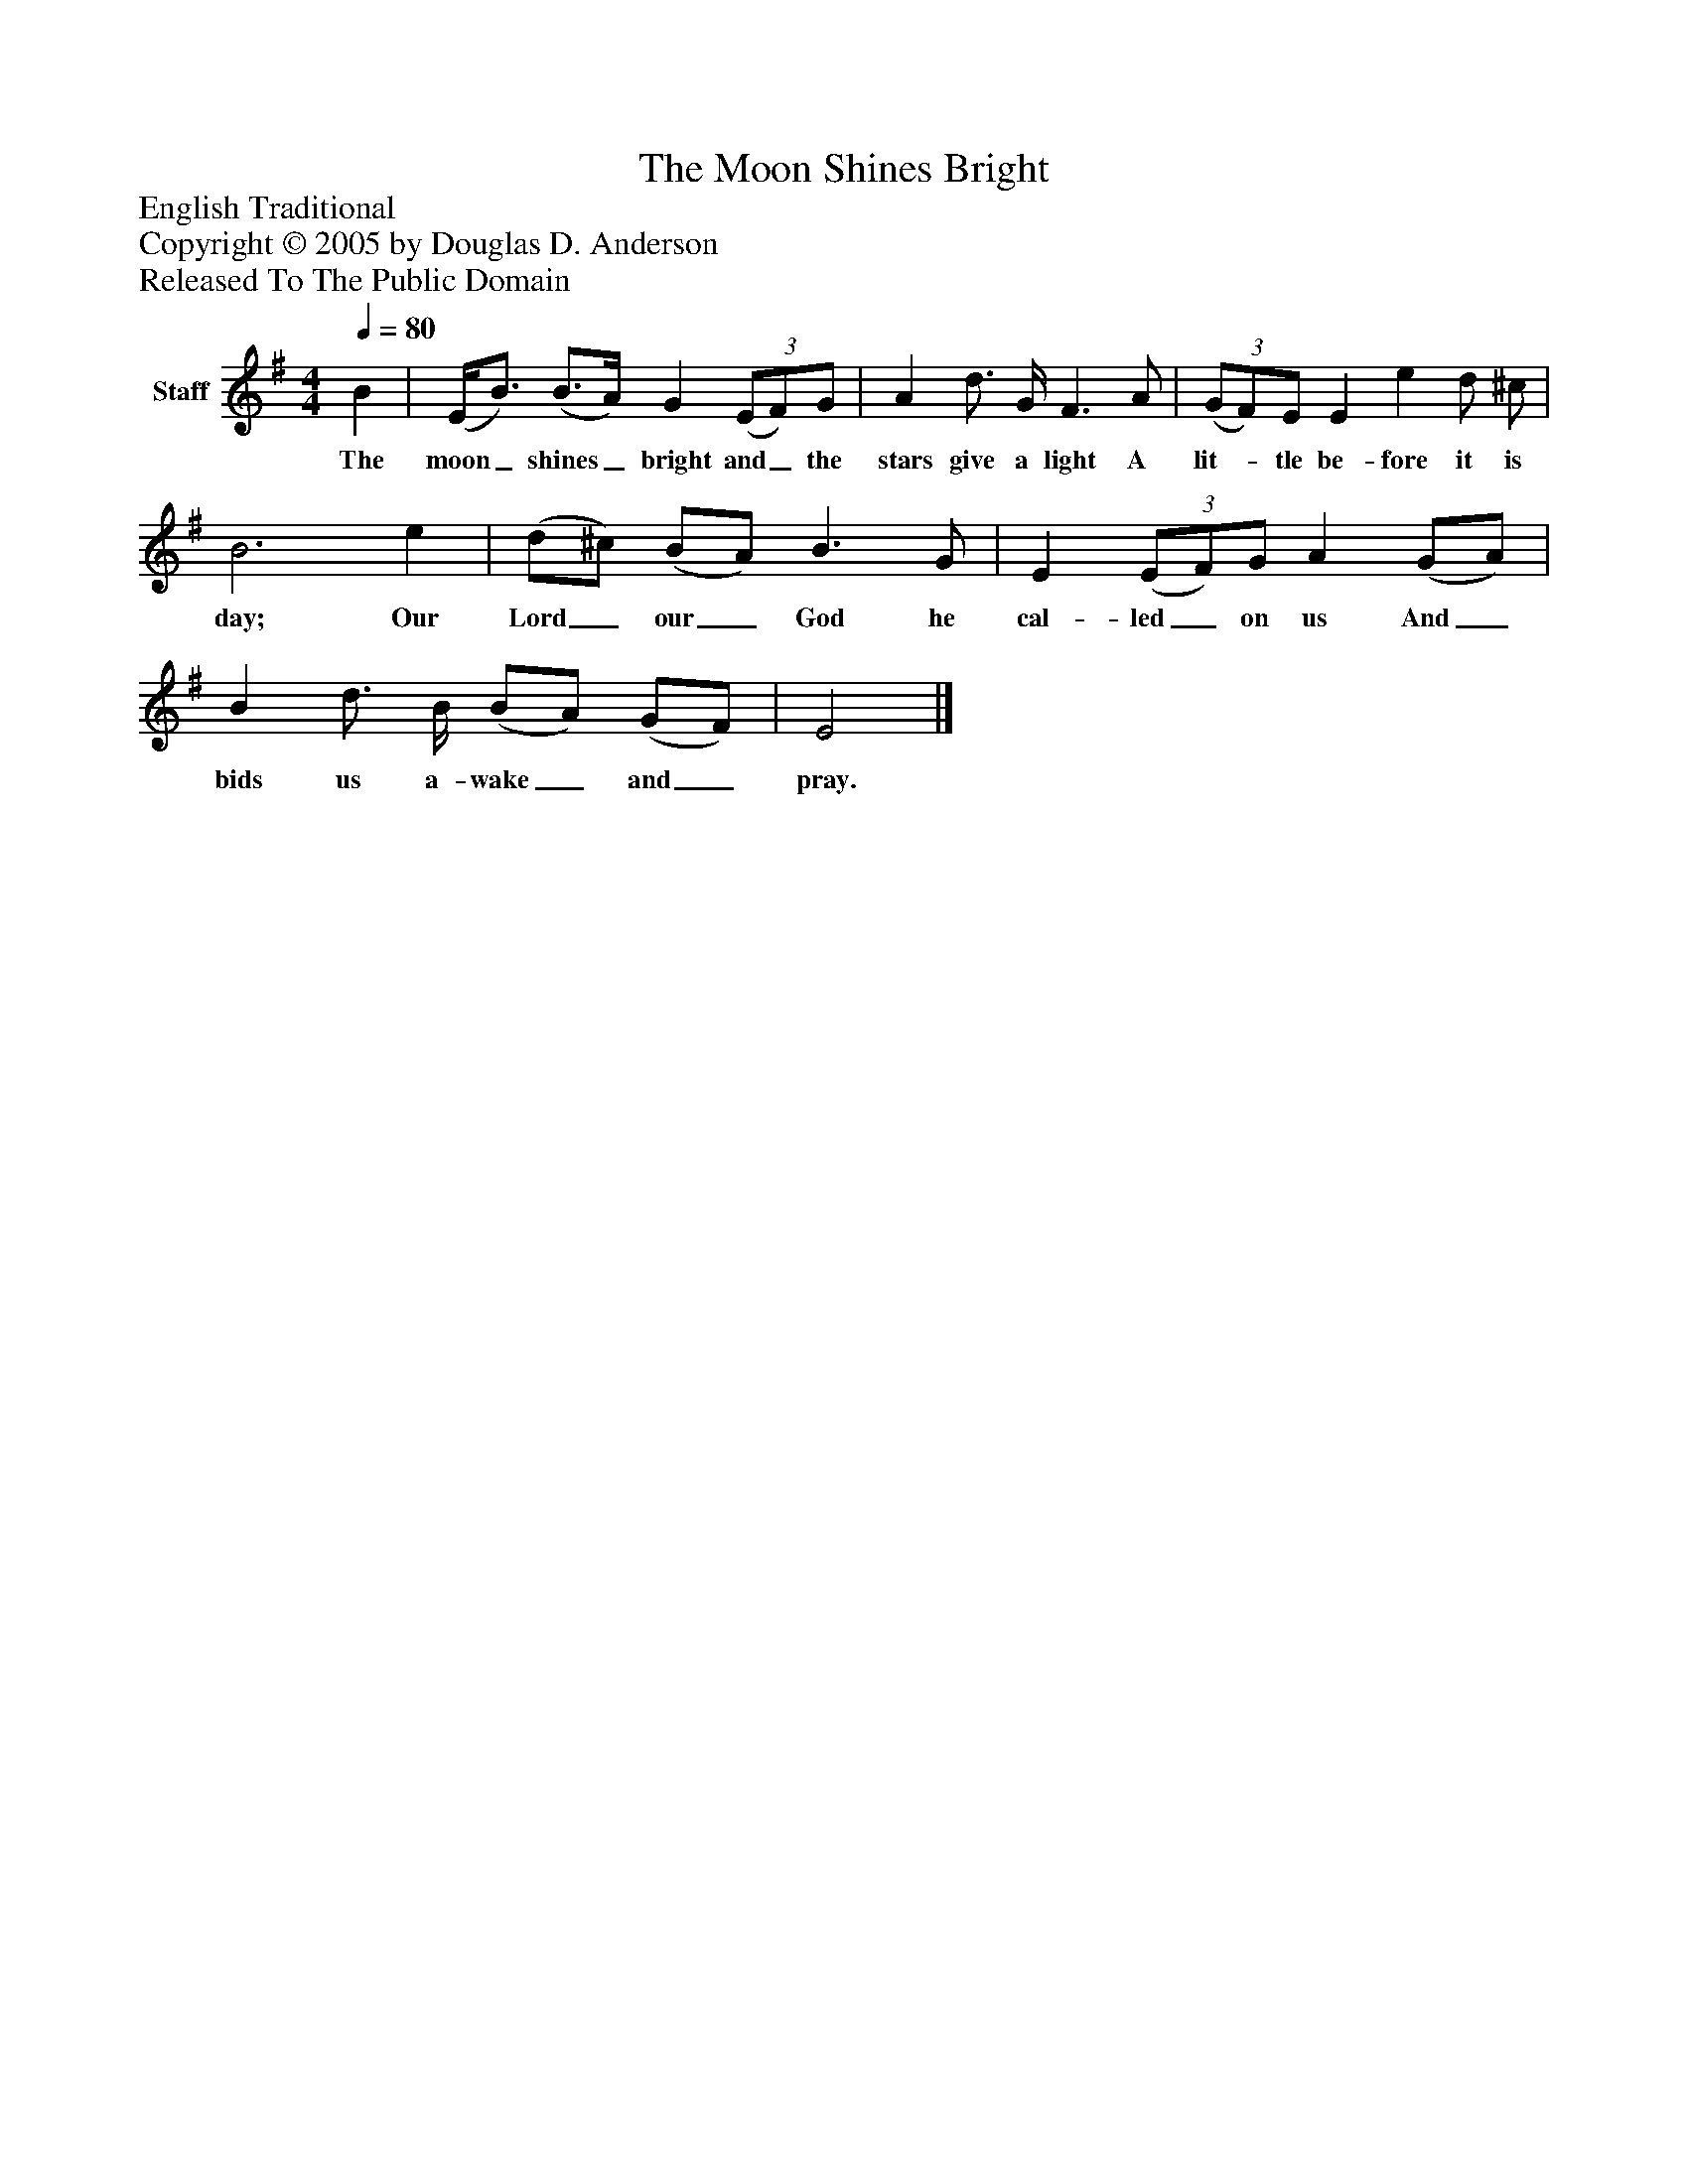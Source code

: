 %%abc-creator mxml2abc 1.4
%%abc-version 2.0
%%continueall true
%%titletrim true
%%titleformat A-1 T C1, Z-1, S-1
X: 0
T: The Moon Shines Bright
Z: English Traditional
Z: Copyright © 2005 by Douglas D. Anderson
Z: Released To The Public Domain
L: 1/4
M: 4/4
Q: 1/4=80
V: P1 name="Staff"
%%MIDI program 1 19
K: G
[V: P1]  B | (E/4B3/4) (B3/4A/4) G(3 (E/F/)G/ | A d3/4 G/4 F3/ A/ |(3 (G/F/)E/ E e d/ ^c/ | B3 e | (d/^c/) (B/A/) B3/ G/ | E(3 (E/F/)G/ A (G/A/) | B d3/4 B/4 (B/A/) (G/F/) | E2|]
w: The moon_ shines_ bright and_ the stars give a light A lit-_ tle be- fore it is day; Our Lord_ our_ God he cal- led_ on us And_ bids us a- wake_ and_ pray.

